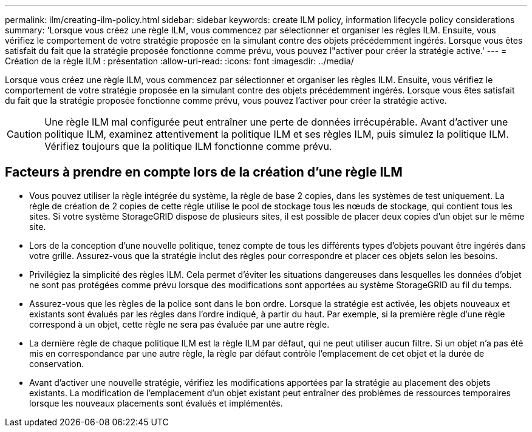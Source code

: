 ---
permalink: ilm/creating-ilm-policy.html 
sidebar: sidebar 
keywords: create ILM policy, information lifecycle policy considerations 
summary: 'Lorsque vous créez une règle ILM, vous commencez par sélectionner et organiser les règles ILM. Ensuite, vous vérifiez le comportement de votre stratégie proposée en la simulant contre des objets précédemment ingérés. Lorsque vous êtes satisfait du fait que la stratégie proposée fonctionne comme prévu, vous pouvez l"activer pour créer la stratégie active.' 
---
= Création de la règle ILM : présentation
:allow-uri-read: 
:icons: font
:imagesdir: ../media/


[role="lead"]
Lorsque vous créez une règle ILM, vous commencez par sélectionner et organiser les règles ILM. Ensuite, vous vérifiez le comportement de votre stratégie proposée en la simulant contre des objets précédemment ingérés. Lorsque vous êtes satisfait du fait que la stratégie proposée fonctionne comme prévu, vous pouvez l'activer pour créer la stratégie active.


CAUTION: Une règle ILM mal configurée peut entraîner une perte de données irrécupérable. Avant d'activer une politique ILM, examinez attentivement la politique ILM et ses règles ILM, puis simulez la politique ILM. Vérifiez toujours que la politique ILM fonctionne comme prévu.



== Facteurs à prendre en compte lors de la création d'une règle ILM

* Vous pouvez utiliser la règle intégrée du système, la règle de base 2 copies, dans les systèmes de test uniquement. La règle de création de 2 copies de cette règle utilise le pool de stockage tous les nœuds de stockage, qui contient tous les sites. Si votre système StorageGRID dispose de plusieurs sites, il est possible de placer deux copies d'un objet sur le même site.
* Lors de la conception d'une nouvelle politique, tenez compte de tous les différents types d'objets pouvant être ingérés dans votre grille. Assurez-vous que la stratégie inclut des règles pour correspondre et placer ces objets selon les besoins.
* Privilégiez la simplicité des règles ILM. Cela permet d'éviter les situations dangereuses dans lesquelles les données d'objet ne sont pas protégées comme prévu lorsque des modifications sont apportées au système StorageGRID au fil du temps.
* Assurez-vous que les règles de la police sont dans le bon ordre. Lorsque la stratégie est activée, les objets nouveaux et existants sont évalués par les règles dans l'ordre indiqué, à partir du haut. Par exemple, si la première règle d'une règle correspond à un objet, cette règle ne sera pas évaluée par une autre règle.
* La dernière règle de chaque politique ILM est la règle ILM par défaut, qui ne peut utiliser aucun filtre. Si un objet n'a pas été mis en correspondance par une autre règle, la règle par défaut contrôle l'emplacement de cet objet et la durée de conservation.
* Avant d'activer une nouvelle stratégie, vérifiez les modifications apportées par la stratégie au placement des objets existants. La modification de l'emplacement d'un objet existant peut entraîner des problèmes de ressources temporaires lorsque les nouveaux placements sont évalués et implémentés.

